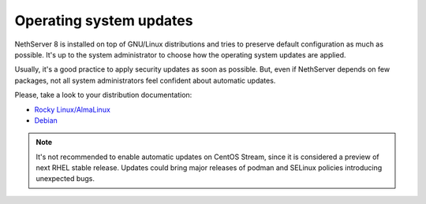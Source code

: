 .. os_updates-section:

========================
Operating system updates
========================

NethServer 8 is installed on top of GNU/Linux distributions and tries to preserve default configuration as much as possible.
It's up to the system administrator to choose how the operating system updates are applied.

Usually, it's a good practice to apply security updates as soon as possible.
But, even if NethServer depends on few packages, not all system administrators feel confident about automatic updates.

Please, take a look to your distribution documentation:

* `Rocky Linux/AlmaLinux <https://docs.rockylinux.org/guides/security/dnf_automatic/>`_
* `Debian <https://wiki.debian.org/UnattendedUpgrades>`_

.. note::

   It's not recommended to enable automatic updates on CentOS Stream, since it is considered a preview of next RHEL stable release.
   Updates could bring major releases of podman and SELinux policies introducing unexpected bugs.
